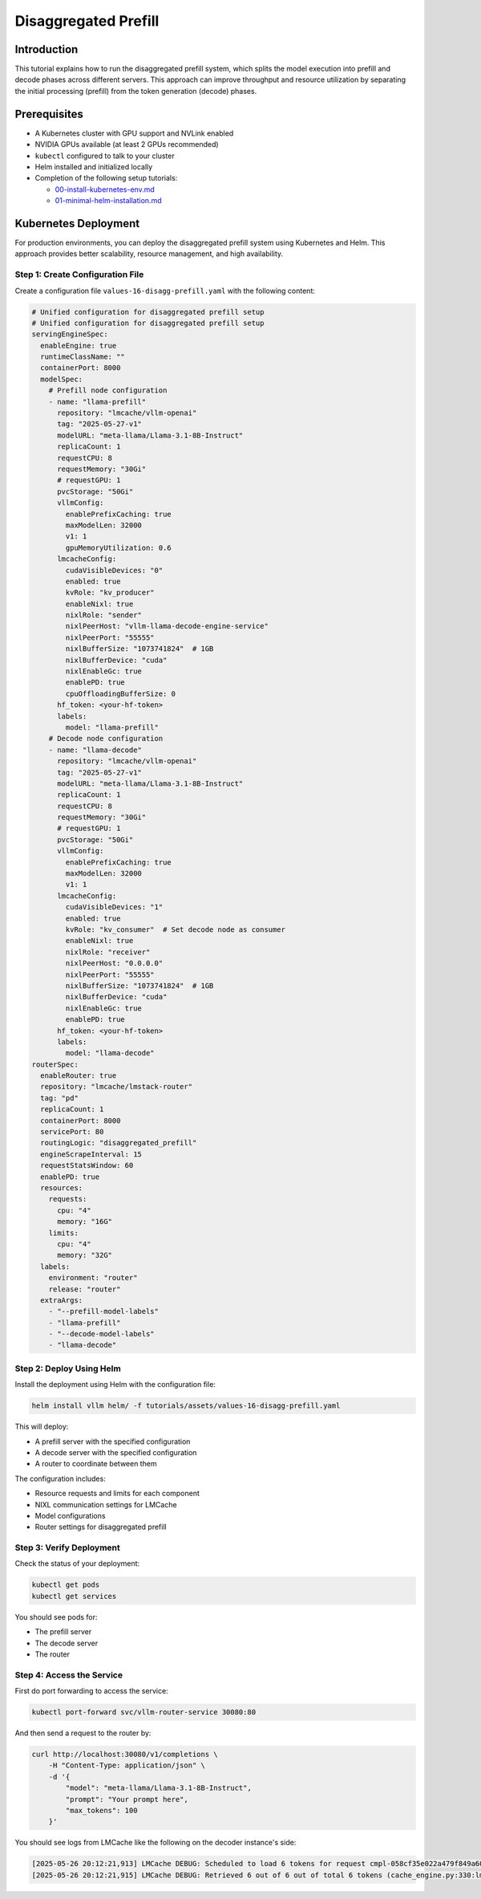 .. _tutorial_disagg:

Disaggregated Prefill
=====================

Introduction
------------------------

This tutorial explains how to run the disaggregated prefill system, which splits the model execution into prefill and decode phases across different servers. This approach can improve throughput and resource utilization by separating the initial processing (prefill) from the token generation (decode) phases.

Prerequisites
-------------------------

* A Kubernetes cluster with GPU support and NVLink enabled
* NVIDIA GPUs available (at least 2 GPUs recommended)
* ``kubectl`` configured to talk to your cluster
* Helm installed and initialized locally
* Completion of the following setup tutorials:

  * `00-install-kubernetes-env.md <https://github.com/vllm-project/production-stack/blob/main/tutorials/00-a-install-multinode-kubernetes-env.md>`__
  * `01-minimal-helm-installation.md <https://github.com/vllm-project/production-stack/blob/main/tutorials/01-b-minimal-helm-installation.md>`__

Kubernetes Deployment
-------------------------------

For production environments, you can deploy the disaggregated prefill system using Kubernetes and Helm. This approach provides better scalability, resource management, and high availability.

Step 1: Create Configuration File
++++++++++++++++++++++++++++++++++

Create a configuration file ``values-16-disagg-prefill.yaml`` with the following content:

.. code-block:: yaml

    # Unified configuration for disaggregated prefill setup
    # Unified configuration for disaggregated prefill setup
    servingEngineSpec:
      enableEngine: true
      runtimeClassName: ""
      containerPort: 8000
      modelSpec:
        # Prefill node configuration
        - name: "llama-prefill"
          repository: "lmcache/vllm-openai"
          tag: "2025-05-27-v1"
          modelURL: "meta-llama/Llama-3.1-8B-Instruct"
          replicaCount: 1
          requestCPU: 8
          requestMemory: "30Gi"
          # requestGPU: 1
          pvcStorage: "50Gi"
          vllmConfig:
            enablePrefixCaching: true
            maxModelLen: 32000
            v1: 1
            gpuMemoryUtilization: 0.6
          lmcacheConfig:
            cudaVisibleDevices: "0"
            enabled: true
            kvRole: "kv_producer"
            enableNixl: true
            nixlRole: "sender"
            nixlPeerHost: "vllm-llama-decode-engine-service"
            nixlPeerPort: "55555"
            nixlBufferSize: "1073741824"  # 1GB
            nixlBufferDevice: "cuda"
            nixlEnableGc: true
            enablePD: true
            cpuOffloadingBufferSize: 0
          hf_token: <your-hf-token>
          labels:
            model: "llama-prefill"
        # Decode node configuration
        - name: "llama-decode"
          repository: "lmcache/vllm-openai"
          tag: "2025-05-27-v1"
          modelURL: "meta-llama/Llama-3.1-8B-Instruct"
          replicaCount: 1
          requestCPU: 8
          requestMemory: "30Gi"
          # requestGPU: 1
          pvcStorage: "50Gi"
          vllmConfig:
            enablePrefixCaching: true
            maxModelLen: 32000
            v1: 1
          lmcacheConfig:
            cudaVisibleDevices: "1"
            enabled: true
            kvRole: "kv_consumer"  # Set decode node as consumer
            enableNixl: true
            nixlRole: "receiver"
            nixlPeerHost: "0.0.0.0"
            nixlPeerPort: "55555"
            nixlBufferSize: "1073741824"  # 1GB
            nixlBufferDevice: "cuda"
            nixlEnableGc: true
            enablePD: true
          hf_token: <your-hf-token>
          labels:
            model: "llama-decode"
    routerSpec:
      enableRouter: true
      repository: "lmcache/lmstack-router"
      tag: "pd"
      replicaCount: 1
      containerPort: 8000
      servicePort: 80
      routingLogic: "disaggregated_prefill"
      engineScrapeInterval: 15
      requestStatsWindow: 60
      enablePD: true
      resources:
        requests:
          cpu: "4"
          memory: "16G"
        limits:
          cpu: "4"
          memory: "32G"
      labels:
        environment: "router"
        release: "router"
      extraArgs:
        - "--prefill-model-labels"
        - "llama-prefill"
        - "--decode-model-labels"
        - "llama-decode"


Step 2: Deploy Using Helm
++++++++++++++++++++++++++++++++++

Install the deployment using Helm with the configuration file:

.. code-block:: bash

    helm install vllm helm/ -f tutorials/assets/values-16-disagg-prefill.yaml

This will deploy:

* A prefill server with the specified configuration
* A decode server with the specified configuration
* A router to coordinate between them

The configuration includes:

* Resource requests and limits for each component
* NIXL communication settings for LMCache
* Model configurations
* Router settings for disaggregated prefill

Step 3: Verify Deployment
++++++++++++++++++++++++++++++++++

Check the status of your deployment:

.. code-block:: bash

    kubectl get pods
    kubectl get services

You should see pods for:

* The prefill server
* The decode server
* The router

Step 4: Access the Service
++++++++++++++++++++++++++++++++++

First do port forwarding to access the service:

.. code-block:: bash

    kubectl port-forward svc/vllm-router-service 30080:80

And then send a request to the router by:

.. code-block:: bash

    curl http://localhost:30080/v1/completions \
        -H "Content-Type: application/json" \
        -d '{
            "model": "meta-llama/Llama-3.1-8B-Instruct",
            "prompt": "Your prompt here",
            "max_tokens": 100
        }'

You should see logs from LMCache like the following on the decoder instance's side:

.. code-block:: console

    [2025-05-26 20:12:21,913] LMCache DEBUG: Scheduled to load 6 tokens for request cmpl-058cf35e022a479f849a60daefbade9e-0 (vllm_v1_adapter.py:299:lmcache.integration.vllm.vllm_v1_adapter)
    [2025-05-26 20:12:21,915] LMCache DEBUG: Retrieved 6 out of 6 out of total 6 tokens (cache_engine.py:330:lmcache.experimental.cache_engine)
